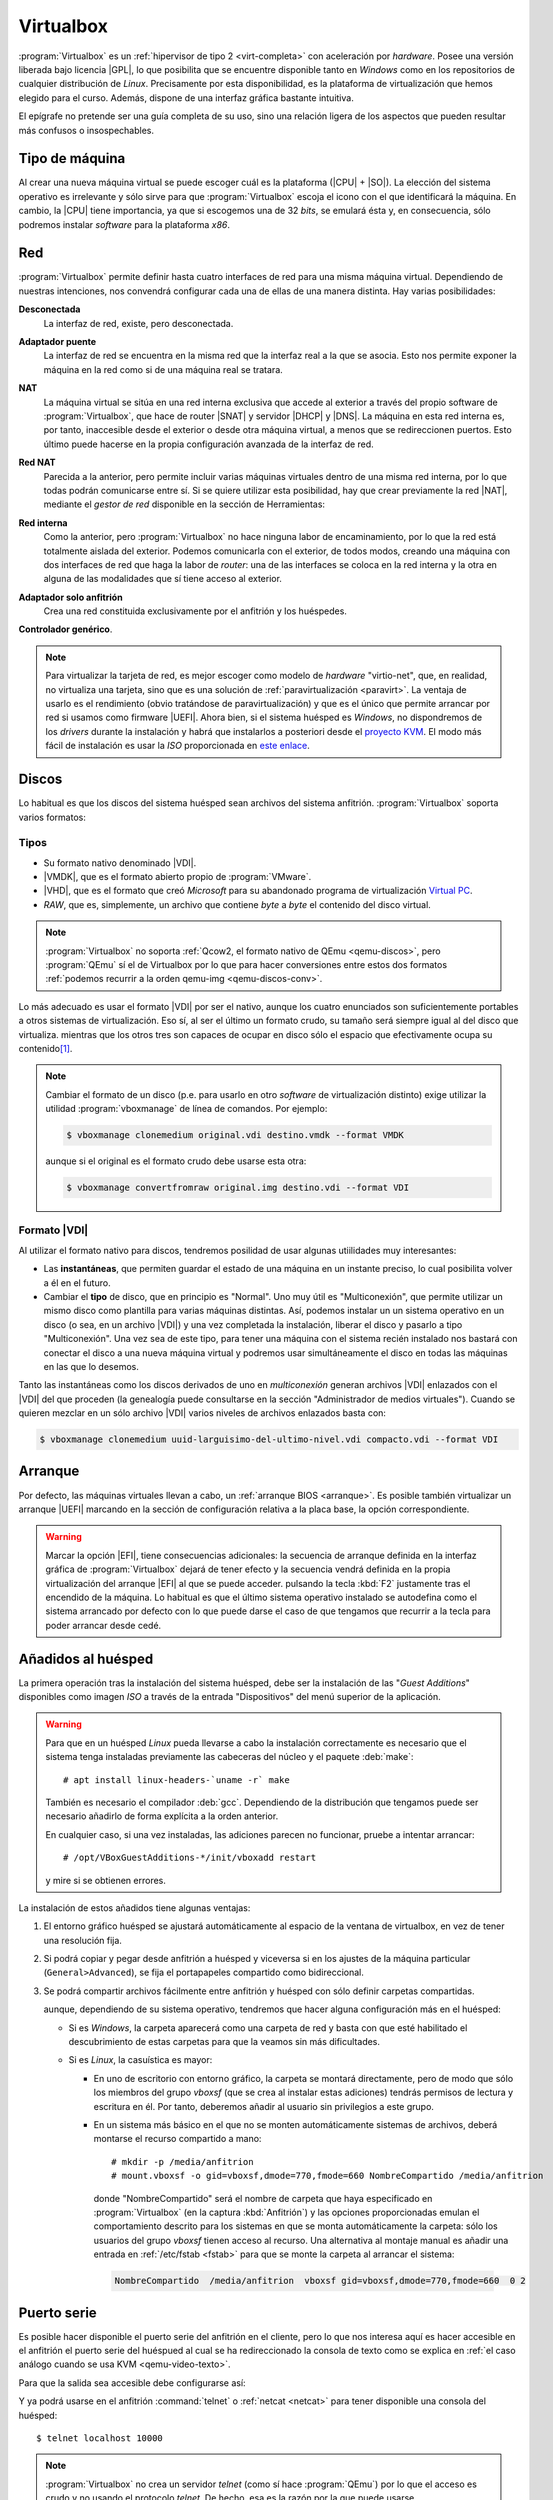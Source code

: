 .. _virtualbox:

Virtualbox
**********
:program:`Virtualbox` es un :ref:`hipervisor de tipo 2 <virt-completa>` con
aceleración por *hardware*. Posee una versión liberada bajo licencia |GPL|, lo
que posibilita que se encuentre disponible tanto en *Windows* como en los
repositorios de cualquier distribución de *Linux*. Precisamente por esta
disponibilidad, es la plataforma de virtualización que hemos elegido para el
curso. Además, dispone de una interfaz gráfica bastante intuitiva.

El epígrafe no pretende ser una guía completa de su uso, sino una relación
ligera de los aspectos que pueden resultar más confusos o insospechables.

Tipo de máquina
===============
Al crear una nueva máquina virtual se puede escoger cuál es la plataforma
(|CPU| + |SO|). La elección del sistema operativo es irrelevante y sólo
sirve para que :program:`Virtualbox` escoja el icono con el que identificará
la máquina. En cambio, la |CPU| tiene importancia, ya que si escogemos una de
32 *bits*, se emulará ésta y, en consecuencia, sólo podremos instalar
*software* para la plataforma *x86*.

.. _virtualbox-red:

Red
===
:program:`Virtualbox` permite definir hasta cuatro interfaces de red para
una misma máquina virtual. Dependiendo de nuestras intenciones, nos
convendrá configurar cada una de ellas de una manera distinta. Hay varias
posibilidades:

**Desconectada**
   La interfaz de red, existe, pero desconectada.

**Adaptador puente**
  La interfaz de red se encuentra en la misma red que la interfaz real a la que
  se asocia. Esto nos permite exponer la máquina en la red como si de una
  máquina real se tratara.

**NAT**
  La máquina virtual se sitúa en una red interna exclusiva que accede al
  exterior a través del propio software de :program:`Virtualbox`, que hace de
  router |SNAT| y servidor |DHCP| y |DNS|. La máquina en esta red interna es,
  por tanto, inaccesible desde el exterior o desde otra máquina virtual, a menos
  que se redireccionen puertos. Esto último puede hacerse en la propia
  configuración avanzada de la interfaz de red.

**Red NAT**
  Parecida a la anterior, pero permite incluir varias máquinas virtuales
  dentro de una misma red interna, por lo que todas podrán comunicarse entre
  sí. Si se quiere utilizar esta posibilidad, hay que crear previamente la red
  |NAT|, mediante el *gestor de red* disponible en la sección de Herramientas:

  .. image:: files/rednat.png

**Red interna**
  Como la anterior, pero :program:`Virtualbox` no hace ninguna labor de
  encaminamiento, por lo que la red está totalmente aislada del exterior.
  Podemos comunicarla con el exterior, de todos modos, creando una máquina con
  dos interfaces de red que haga la labor de *router*: una de las interfaces se
  coloca en la red interna y la otra en alguna de las modalidades que sí tiene
  acceso al exterior.

**Adaptador solo anfitrión**
  Crea una red constituida exclusivamente por el anfitrión y los huéspedes.

**Controlador genérico**.

.. note:: Para virtualizar la tarjeta de red, es mejor escoger como modelo de
   *hardware* "virtio-net", que, en realidad, no virtualiza una tarjeta, sino
   que es una solución de :ref:`paravirtualización <paravirt>`. La ventaja de
   usarlo es el rendimiento (obvio tratándose de paravirtualización) y que es el
   único que permite arrancar por red si usamos como firmware |UEFI|. Ahora
   bien, si el sistema huésped es *Windows*, no dispondremos de los *drivers*
   durante la instalación y habrá que instalarlos a posteriori desde el
   `proyecto KVM <http://www.linux-kvm.org/page/WindowsGuestDrivers>`_. El modo
   más fácil de instalación es usar la *ISO* proporcionada en `este enlace
   <https://docs.fedoraproject.org/en-US/quick-docs/creating-windows-virtual-machines-using-virtio-drivers/index.html#virtio-win-direct-downloads>`_.

Discos
======
Lo habitual es que los discos del sistema huésped sean archivos del sistema
anfitrión. :program:`Virtualbox` soporta varios formatos:

Tipos
-----
* Su formato nativo denominado |VDI|.
* |VMDK|, que es el formato abierto propio de :program:`VMware`.
* |VHD|, que es el formato que creó *Microsoft* para su abandonado programa
  de virtualización `Virtual PC
  <https://es.wikipedia.org/wiki/Windows_Virtual_PC>`_.
* *RAW*, que es, simplemente, un archivo que contiene *byte* a *byte* el
  contenido del disco virtual.

.. note:: :program:`Virtualbox` no soporta :ref:`Qcow2, el formato nativo de
   QEmu <qemu-discos>`, pero :program:`QEmu` sí el de Virtualbox por lo que para
   hacer conversiones entre estos dos formatos :ref:`podemos recurrir a la orden
   qemu-img <qemu-discos-conv>`.

Lo más adecuado es usar el formato |VDI| por ser el nativo, aunque los cuatro
enunciados son suficientemente portables a otros sistemas de virtualización.
Eso sí, al ser el último un formato crudo, su tamaño será siempre igual al del
disco que virtualiza. mientras que los otros tres son capaces de ocupar en
disco sólo el espacio que efectivamente ocupa su contenido\ [#]_.

.. note:: Cambiar el formato de un disco (p.e. para usarlo en otro *software*
   de virtualización distinto) exige utilizar la utilidad
   :program:`vboxmanage` de línea de comandos. Por ejemplo:

   .. code-block:: console

      $ vboxmanage clonemedium original.vdi destino.vmdk --format VMDK 

   aunque si el original es el formato crudo debe usarse esta otra:

   .. code-block:: console

      $ vboxmanage convertfromraw original.img destino.vdi --format VDI

Formato |VDI|
-------------
Al utilizar el formato nativo para discos, tendremos posilidad de usar
algunas utiilidades muy interesantes:

* Las **instantáneas**, que permiten guardar el estado de una máquina en un
  instante preciso, lo cual posibilita volver a él en el futuro.

* Cambiar el **tipo** de disco, que en principio es "Normal". Uno muy
  útil es "Multiconexión", que permite utilizar un mismo disco como
  plantilla para varias máquinas distintas. Así, podemos instalar un
  un sistema operativo en un disco (o sea, en un archivo |VDI|) y una vez
  completada la instalación, liberar el disco y pasarlo a tipo "Multiconexión".
  Una vez sea  de este tipo, para tener una máquina con el sistema recién
  instalado nos bastará con conectar el disco a una nueva máquina virtual
  y podremos usar simultáneamente el disco en todas las máquinas en las que lo
  desemos.

Tanto las instantáneas como los discos derivados de uno en *multiconexión*
generan archivos |VDI| enlazados con el |VDI| del que proceden (la genealogía
puede consultarse en la sección "Administrador de medios virtuales"). Cuando se
quieren mezclar en un sólo archivo |VDI| varios niveles de archivos enlazados
basta con:

.. code-block:: console

   $ vboxmanage clonemedium uuid-larguisimo-del-ultimo-nivel.vdi compacto.vdi --format VDI

Arranque
========
Por defecto, las máquinas virtuales llevan a cabo, un :ref:`arranque BIOS
<arranque>`. Es posible también virtualizar un arranque |UEFI| marcando en la
sección de configuración relativa a la placa base, la opción correspondiente.

.. warning:: Marcar la opción |EFI|, tiene consecuencias adicionales: la
   secuencia de arranque definida en la interfaz gráfica de
   :program:`Virtualbox` dejará de tener efecto y la secuencia vendrá definida
   en la propia virtualización del arranque |EFI| al que se puede acceder.
   pulsando la tecla :kbd:`F2` justamente tras el encendido de la máquina. Lo
   habitual es que el último sistema operativo instalado se autodefina como el
   sistema arrancado por defecto con lo que puede darse el caso de que tengamos
   que recurrir a la tecla para poder arrancar desde cedé.

Añadidos al huésped
===================
La primera operación tras la instalación del sistema huésped, debe ser la
instalación de las "*Guest Additions*" disponibles como imagen *ISO* a través
de la entrada "Dispositivos" del menú superior de la aplicación.

.. image:: files/guestadd.png

.. warning:: Para que en un huésped *Linux* pueda llevarse a cabo la instalación
   correctamente es necesario que el sistema tenga instaladas previamente las
   cabeceras del núcleo y el paquete :deb:`make`::

      # apt install linux-headers-`uname -r` make

   También es necesario el compilador :deb:`gcc`. Dependiendo de la distribución
   que tengamos puede ser necesario añadirlo de forma explícita a la orden
   anterior.

   En cualquier caso, si una vez instaladas, las adiciones parecen no funcionar,
   pruebe a intentar arrancar::

      # /opt/VBoxGuestAdditions-*/init/vboxadd restart

   y mire si se obtienen errores.

La instalación de estos añadidos tiene algunas ventajas:

#. El entorno gráfico huésped se ajustará automáticamente al espacio de la
   ventana de virtualbox, en vez de tener una resolución fija.

#. Si podrá copiar y pegar desde anfitrión a huésped y viceversa si en los
   ajustes de la máquina particular (``General>Advanced``), se fija
   el portapapeles compartido como bidireccional.

   .. image:: files/portapapeles.png

#. Se podrá compartir archivos fácilmente entre anfitrión y huésped con
   sólo definir carpetas compartidas.

   .. image:: files/compartida.png

   aunque, dependiendo de su sistema operativo, tendremos que hacer alguna
   configuración más en el huésped:

   * Si es *Windows*, la carpeta aparecerá como una carpeta de red y basta con
     que esté habilitado el descubrimiento de estas carpetas para que la veamos
     sin más dificultades.

   * Si es *Linux*, la casuística es mayor:

     - En uno de escritorio con entorno gráfico, la carpeta se montará directamente,
       pero de modo que sólo los miembros del grupo *vboxsf* (que se crea al
       instalar estas adiciones) tendrás permisos de lectura y escritura en él.
       Por tanto, deberemos añadir al usuario sin privilegios a este grupo.

     - En un sistema más básico en el que no se monten automáticamente sistemas
       de archivos, deberá montarse el recurso compartido a mano::

         # mkdir -p /media/anfitrion
         # mount.vboxsf -o gid=vboxsf,dmode=770,fmode=660 NombreCompartido /media/anfitrion

       donde "NombreCompartido" será el nombre de carpeta que haya especificado
       en :program:`Virtualbox` (en la captura :kbd:`Anfitrión`) y las opciones
       proporcionadas emulan el comportamiento descrito para los sistemas en que
       se monta automáticamente la carpeta: sólo los usuarios del grupo *vboxsf*
       tienen acceso al recurso. Una alternativa al montaje manual es añadir una
       entrada en :ref:`/etc/fstab <fstab>` para que se monte la carpeta al
       arrancar el sistema:

      .. code-block:: none

         NombreCompartido  /media/anfitrion  vboxsf gid=vboxsf,dmode=770,fmode=660  0 2

Puerto serie
============
Es posible hacer disponible el puerto serie del anfitrión en el cliente, pero lo
que nos interesa aquí es hacer accesible en el anfitrión el puerto serie del
huéspued al cual se ha redireccionado la consola de texto como se explica en
:ref:`el caso análogo cuando se usa KVM <qemu-video-texto>`.

Para que la salida sea accesible debe configurarse así:

.. image:: files/puertoserie-virtualbox.png

Y ya podrá usarse en el anfitrión :command:`telnet` o :ref:`netcat <netcat>`
para tener disponible una consola del huésped::

   $ telnet localhost 10000

.. note:: :program:`Virtualbox` no crea un servidor *telnet* (como sí hace
   :program:`QEmu`) por lo que el acceso es crudo y no usando el protocolo
   *telnet*. De hecho, esa es la razón por la que puede usarse
   :command:`netcat`. Es importante tener esto presente por si la aplicación que
   se usa es :program:`Putty`. En ese caso, al configurar el acceso con
   :program:`Putty` deberemos escoger como tipo de servicio *RAW*, no *Telnet*.

Exportación
===========
Para trasladar una máquina virtual de un sistema anfitrión a otro tenemos dos
posibilidades:

* Exportar la máquina a un archivo en formato |OVA|, que luego puede importarse
  fácilmente a otro lugar. Tiene el inconveniente de que no respeta las instantáneas
  que hayamos podido crear y sólo generará en la máquina de destino un |VDI| con
  el "estado actual" de la máquina virtual.

* Copiar el directorio que contiene la máquina virtual en el sistema anfitrión
  de destino y "Añadir" una nueva máquina virtual utilizando el archivo
  :file:`.vbox`  que define la máquina y está contenido en tal directorio.
  El problema de este método es que debemos comprobar si todo lo que necesitamos
  está contenido dentro. Por ejemplo, si utilizamos un disco en *multiconexión*,
  tal disco es muy probable que se encuentre fuera del directorio y habría que
  copiarlo también y, quizás, editar el archivo :file:`.vbox` (es un |XML|) para
  modificar la ruta y que :program:`Virtualbox` sea capaz de encontrarlo.

.. rubric:: Notas al pie

.. [#] Esto no es exactamente cierto, ya que el archivo también necesitará
   contener su metainformación y su tamaño reflejará espacio antiguamente
   ocupado, aunque se haya liberado luego.


.. |GPL| replace:: :abbr:`GPL (GNU General Public License)`
.. |CPU| replace:: :abbr:`CPU (Central Processing Unit)`
.. |SO| replace:: :abbr:`SO (Sistema operativo)`
.. |SNAT| replace:: :abbr:`SNAT (Source NAT)`
.. |VDI| replace:: :abbr:`VDI (Virtual Disk Image)`
.. |VMDK| replace:: :abbr:`VMDK (Virtual Machine DisK)`
.. |VHD| replace:: :abbr:`VHD (Virtual Hard DisK)`
.. |OVA| replace:: :abbr:`OVA (Open Virtual Appliance)`
.. |UEFI| replace:: :abbr:`UEFI (Unified Extensible Firmware Interface)`
.. |EFI| replace:: :abbr:`EFI (Extensible Firmware Interface)`
.. |XML| replace:: :abbr:`XML (eXtensible Markup Language)`
.. |NAT| replace:: :abbr:`NAT (Network Address Translation)`
